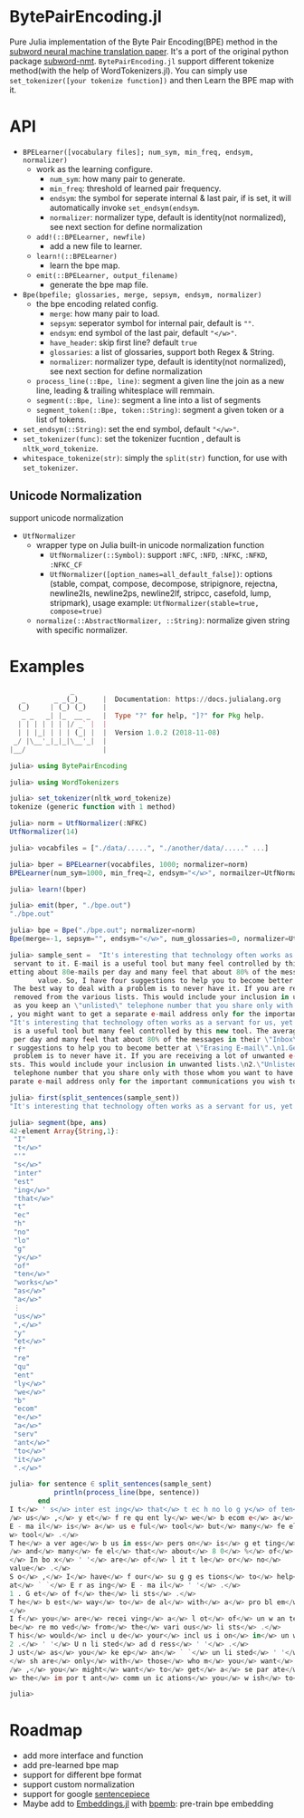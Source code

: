 * BytePairEncoding.jl
Pure Julia implementation of  the Byte Pair Encoding(BPE) method 
in the [[https://arxiv.org/abs/1508.07909][subword neural machine translation paper]]. It's a port of 
the original python package [[https://github.com/rsennrich/subword-nmt][subword-nmt]]. =BytePairEncoding.jl= support different tokenize
method(with the help of WordTokenizers.jl). You can simply use =set_tokenizer([your tokenize function])= 
and then Learn the BPE map with it.

* API
+ =BPELearner([vocabulary files]; num_sym, min_freq, endsym, normalizer)= 
  + work as the learning configure.
    - =num_sym=: how many pair to generate.
    - =min_freq=: threshold of learned pair frequency.
    - =endsym=: the symbol for seperate internal & last pair, if is set, it will automatically 
                invoke =set_endsym(endsym=.
    - =normalizer=: normalizer type, default is identity(not normalized), 
                    see next section for define normalization
  + =add!(::BPELearner, newfile)=
    + add a new file to learner.
  + =learn!(::BPELearner)=
    + learn the bpe map.
  + =emit(::BPELearner, output_filename)=
    + generate the bpe map file.
+ =Bpe(bpefile; glossaries, merge, sepsym, endsym, normalizer)=
  + the bpe encoding related config.
    - =merge=: how many pair to load.
    - =sepsym=: seperator symbol for internal pair, default is =""=.
    - =endsym=: end symbol of the last pair, default ="</w>"=.
    - =have_header=: skip first line? default =true=
    - =glossaries=: a list of glossaries, support both Regex & String.
    - =normalizer=: normalizer type,  default is identity(not normalized), 
                    see next section for define normalization
  + =process_line(::Bpe, line)=: segment a given line the join as a new line, 
                                 leading & trailing whitesplace will remmain.
  + =segment(::Bpe, line)=: segment a line into a list of segments
  + =segment_token(::Bpe, token::String)=: segment a given token or a list of tokens.
+ =set_endsym(::String)=: set the end symbol, default ="</w>"=.
+ =set_tokenizer(func)=: set the tokenizer fucntion , default is =nltk_word_tokenize=.
+ =whitespace_tokenize(str)=: simply the =split(str)= function, for use with =set_tokenizer=.
** Unicode Normalization
   support unicode normalization
+ =UtfNormalizer=
  + wrapper type on Julia built-in unicode normalization function
    - =UtfNormalizer(::Symbol)=: support =:NFC=, =:NFD=, =:NFKC=, =:NFKD=, =:NFKC_CF=
    - =UtfNormalizer([option_names=all_default_false])=: options (stable, compat, 
      compose, decompose, stripignore, rejectna, newline2ls, newline2ps, newline2lf, 
      stripcc, casefold, lump, stripmark), usage example: =UtfNormalizer(stable=true, compose=true)=
  + =normalize(::AbstractNormalizer, ::String)=: normalize given string with specific normalizer.
* Examples

#+BEGIN_SRC julia
               _
   _       _ _(_)_     |  Documentation: https://docs.julialang.org
  (_)     | (_) (_)    |
   _ _   _| |_  __ _   |  Type "?" for help, "]?" for Pkg help.
  | | | | | | |/ _` |  |
  | | |_| | | | (_| |  |  Version 1.0.2 (2018-11-08)
 _/ |\__'_|_|_|\__'_|  |
|__/                   |

julia> using BytePairEncoding

julia> using WordTokenizers

julia> set_tokenizer(nltk_word_tokenize)
tokenize (generic function with 1 method)

julia> norm = UtfNormalizer(:NFKC)
UtfNormalizer(14)

julia> vocabfiles = ["./data/.....", "./another/data/....." ...]

julia> bper = BPELearner(vocabfiles, 1000; normalizer=norm)
BPELearner(num_sym=1000, min_freq=2, endsym="</w>", normailzer=UtfNormalizer)

julia> learn!(bper)

julia> emit(bper, "./bpe.out")
"./bpe.out"

julia> bpe = Bpe("./bpe.out"; normalizer=norm)
Bpe(merge=-1, sepsym="", endsym="</w>", num_glossaries=0, normalizer=UtfNormalizer)

julia> sample_sent =  "It's interesting that technology often works as a servant for us, yet frequently we become a
 servant to it. E-mail is a useful tool but many feel controlled by this new tool. The average business person is g
etting about 80e-mails per day and many feel that about 80% of the messages in their \"Inbox\" are of little or no
       value. So, I have four suggestions to help you to become better at \"Erasing E-mail\".\n1.Get off the lists.
 The best way to deal with a problem is to never have it. If you are receiving a lot of unwanted e-mails, ask to be
 removed from the various lists. This would include your inclusion in unwanted lists.\n2.\"Unlisted address\". Just
 as you keep an \"unlisted\" telephone number that you share only with those whom you want to have direct access to
, you might want to get a separate e-mail address only for the important communications you wish to receive.\n"
"It's interesting that technology often works as a servant for us, yet frequently we become a servant to it. E-mail
 is a useful tool but many feel controlled by this new tool. The average business person is getting about 80e-mails
 per day and many feel that about 80% of the messages in their \"Inbox\" are of little or no\nvalue. So, I have fou
r suggestions to help you to become better at \"Erasing E-mail\".\n1.Get off the lists. The best way to deal with a
 problem is to never have it. If you are receiving a lot of unwanted e-mails, ask to be removed from the various li
sts. This would include your inclusion in unwanted lists.\n2.\"Unlisted address\". Just as you keep an \"unlisted\"
 telephone number that you share only with those whom you want to have direct access to, you might want to get a se
parate e-mail address only for the important communications you wish to receive.\n"

julia> first(split_sentences(sample_sent))
"It's interesting that technology often works as a servant for us, yet frequently we become a servant to it."

julia> segment(bpe, ans)
42-element Array{String,1}:
 "I"        
 "t</w>"    
 "'"        
 "s</w>"    
 "inter"    
 "est"      
 "ing</w>"  
 "that</w>" 
 "t"        
 "ec"       
 "h"        
 "no"       
 "lo"       
 "g"        
 "y</w>"    
 "of"       
 "ten</w>"  
 "works</w>"
 "as</w>"   
 "a</w>"    
 ⋮          
 "us</w>"   
 ",</w>"    
 "y"        
 "et</w>"   
 "f"        
 "re"       
 "qu"       
 "ent"      
 "ly</w>"   
 "we</w>"   
 "b"        
 "ecom"     
 "e</w>"    
 "a</w>"    
 "serv"     
 "ant</w>"  
 "to</w>"   
 "it</w>"   
 ".</w>"    

julia> for sentence ∈ split_sentences(sample_sent)
           println(process_line(bpe, sentence))
       end
I t</w> ' s</w> inter est ing</w> that</w> t ec h no lo g y</w> of ten</w> works</w> as</w> a</w> serv ant</w> for<
/w> us</w> ,</w> y et</w> f re qu ent ly</w> we</w> b ecom e</w> a</w> serv ant</w> to</w> it</w> .</w>
E - ma il</w> is</w> a</w> us e ful</w> tool</w> but</w> many</w> fe el</w> cont ro l led</w> by</w> this</w> new</
w> tool</w> .</w>
T he</w> a ver age</w> b us in ess</w> pers on</w> is</w> g et ting</w> about</w> 8 0 e - ma il s</w> p er</w> day<
/w> and</w> many</w> fe el</w> that</w> about</w> 8 0</w> %</w> of</w> the</w> m es sa ges</w> in</w> their</w> ` `
</w> In bo x</w> ' '</w> are</w> of</w> l it t le</w> or</w> no</w>
value</w> .</w>
S o</w> ,</w> I</w> have</w> f our</w> su g g es tions</w> to</w> help</w> you</w> to</w> b ecom e</w> bet ter</w>
at</w> ` `</w> E r as ing</w> E - ma il</w> ' '</w> .</w>
1 . G et</w> of f</w> the</w> li sts</w> .</w>
T he</w> b est</w> way</w> to</w> de al</w> with</w> a</w> pro bl em</w> is</w> to</w> n ever</w> have</w> it</w> .
</w>
I f</w> you</w> are</w> recei ving</w> a</w> l ot</w> of</w> un w an ted</w> e - ma il s</w> ,</w> as k</w> to</w>
be</w> re mo ved</w> from</w> the</w> vari ous</w> li sts</w> .</w>
T his</w> would</w> incl u de</w> your</w> incl us i on</w> in</w> un w an ted</w> li sts</w> .</w>
2 .</w> ' '</w> U n li sted</w> ad d ress</w> ' '</w> .</w>
J ust</w> as</w> you</w> ke ep</w> an</w> ` `</w> un li sted</w> ' '</w> t el e ph one</w> numb er</w> that</w> you
</w> sh are</w> only</w> with</w> those</w> who m</w> you</w> want</w> to</w> have</w> di rec t</w> acc ess</w> to<
/w> ,</w> you</w> might</w> want</w> to</w> get</w> a</w> se par ate</w> e - ma il</w> ad d ress</w> only</w> for</
w> the</w> im por t ant</w> comm un ic ations</w> you</w> w ish</w> to</w> receive</w> .</w>

julia> 
#+END_SRC
* Roadmap
+ add more interface and function
+ add pre-learned bpe map
+ support for different bpe format 
+ support custom normalization
+ support for google [[https://github.com/google/sentencepiece][sentencepiece]]
+ Maybe add to [[https://github.com/JuliaText/Embeddings.jl][Embeddings.jl]] with [[https://github.com/bheinzerling/bpemb][bpemb]]: pre-train bpe embedding
